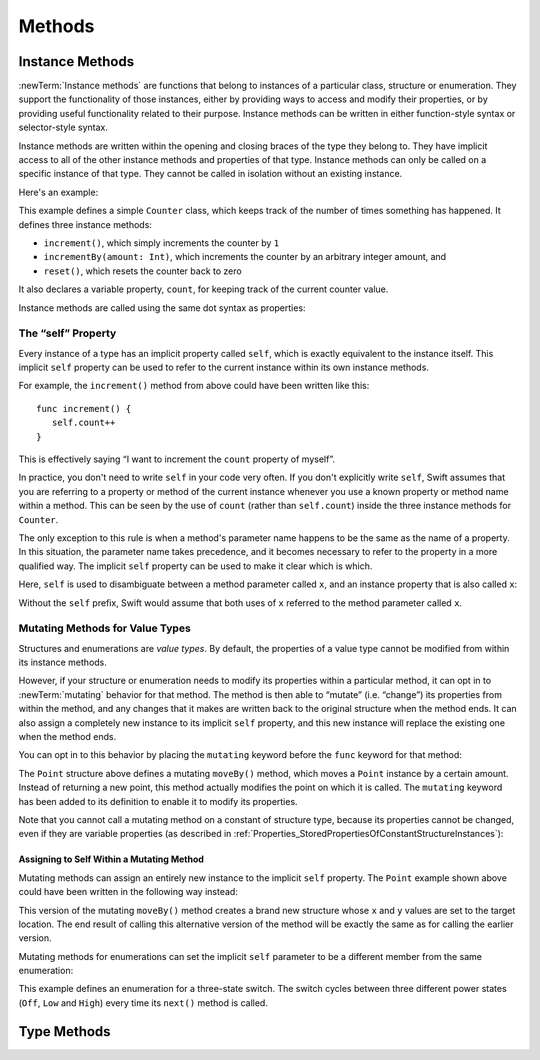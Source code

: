 Methods
=======

.. write-me::

.. _Methods_InstanceMethods:

Instance Methods
----------------

:newTerm:`Instance methods` are functions that belong to instances of
a particular class, structure or enumeration.
They support the functionality of those instances,
either by providing ways to access and modify their properties,
or by providing useful functionality related to their purpose.
Instance methods can be written in either function-style syntax or selector-style syntax.

Instance methods are written within the opening and closing braces of the type they belong to.
They have implicit access to all of the other instance methods and properties of that type.
Instance methods can only be called on a specific instance of that type.
They cannot be called in isolation without an existing instance.

Here's an example:

.. testcode:: classesAndStructures

   -> class Counter {
         var count: Int = 0
         func increment() {
            count++
         }
         func incrementBy(amount: Int) {
            count += amount
         }
         func reset() {
            count = 0
         }
      }

This example defines a simple ``Counter`` class,
which keeps track of the number of times something has happened.
It defines three instance methods:

* ``increment()``, which simply increments the counter by ``1``
* ``incrementBy(amount: Int)``, which increments the counter by an arbitrary integer amount, and
* ``reset()``, which resets the counter back to zero

It also declares a variable property, ``count``,
for keeping track of the current counter value.

Instance methods are called using the same dot syntax as properties:

.. testcode:: classesAndStructures

   -> let counter = Counter()
   << // counter : Counter = <Counter instance>
   /> initial counter value is \(counter.count)
   </ initial counter value is 0
   -> counter.increment()
   /> counter value is now \(counter.count)
   </ counter value is now 1
   -> counter.incrementBy(5)
   /> counter value is now \(counter.count)
   </ counter value is now 6
   -> counter.reset()
   /> counter value is now \(counter.count)
   </ counter value is now 0

.. _Methods_TheSelfProperty:

The “self” Property
~~~~~~~~~~~~~~~~~~~~

Every instance of a type has an implicit property called ``self``,
which is exactly equivalent to the instance itself.
This implicit ``self`` property can be used
to refer to the current instance within its own instance methods.

For example, the ``increment()`` method from above could have been written like this:

::

   func increment() {
      self.count++
   }

This is effectively saying “I want to increment the ``count`` property of myself”.

In practice, you don't need to write ``self`` in your code very often.
If you don't explicitly write ``self``,
Swift assumes that you are referring to a property or method of the current instance
whenever you use a known property or method name within a method.
This can be seen by the use of ``count`` (rather than ``self.count``)
inside the three instance methods for ``Counter``.

The only exception to this rule is when a method's parameter name
happens to be the same as the name of a property.
In this situation, the parameter name takes precedence,
and it becomes necessary to refer to the property in a more qualified way.
The implicit ``self`` property can be used to make it clear which is which.

Here, ``self`` is used to disambiguate between
a method parameter called ``x``, and an instance property that is also called ``x``:

.. testcode:: self

   -> struct Point {
         var x = 0.0, y = 0.0
         func isToTheRightOfX(x: Double) -> Bool {
            return self.x > x
         }
      }
   -> let somePoint = Point(4.0, 5.0)
   << // somePoint : Point = Point(4.0, 5.0)
   -> if somePoint.isToTheRightOfX(1.0) {
         println("This point is to the right of the line where x == 1.0")
      }
   <- This point is to the right of the line where x == 1.0

Without the ``self`` prefix,
Swift would assume that both uses of ``x`` referred to the method parameter called ``x``.

.. _Methods_MutatingMethodsForValueTypes:

Mutating Methods for Value Types
~~~~~~~~~~~~~~~~~~~~~~~~~~~~~~~~

Structures and enumerations are *value types*.
By default, the properties of a value type cannot be modified from within its instance methods.

.. TODO: find out why.
.. TODO: once I actually know why, explain it. 

However, if your structure or enumeration needs to modify its properties within a particular method,
it can opt in to :newTerm:`mutating` behavior for that method.
The method is then able to “mutate” (i.e. “change”)
its properties from within the method,
and any changes that it makes are written back to the original structure when the method ends.
It can also assign a completely new instance to its implicit ``self`` property,
and this new instance will replace the existing one when the method ends.

You can opt in to this behavior by placing the ``mutating`` keyword
before the ``func`` keyword for that method:

.. testcode:: selfStructures

   -> struct Point {
         var x = 0.0, y = 0.0
         mutating func moveBy(deltaX: Double, deltaY: Double) {
            x += deltaX
            y += deltaY
         }
      }
   -> var somePoint = Point(1.0, 1.0)
   << // somePoint : Point = Point(1.0, 1.0)
   -> somePoint.moveBy(2.0, 3.0)
   -> println("The point is now at (\(somePoint.x), \(somePoint.y))")
   <- The point is now at (3.0, 4.0)

The ``Point`` structure above defines a mutating ``moveBy()`` method,
which moves a ``Point`` instance by a certain amount.
Instead of returning a new point,
this method actually modifies the point on which it is called.
The ``mutating`` keyword has been added to its definition
to enable it to modify its properties.

Note that you cannot call a mutating method on a constant of structure type,
because its properties cannot be changed, even if they are variable properties
(as described in :ref:`Properties_StoredPropertiesOfConstantStructureInstances`):

.. testcode:: selfStructures

   -> let fixedPoint = Point(3.0, 3.0)
   << // fixedPoint : Point = Point(3.0, 3.0)
   -> fixedPoint.moveBy(2.0, 3.0)
   !! <REPL Input>:1:1: error: 'Point' does not have a member named 'moveBy'
   !! fixedPoint.moveBy(2.0, 3.0)
   !! ^          ~~~~~~
   // this will report an error

.. TODO: talk about @!mutating as well.
   Struct setters are implicitly 'mutating' by default and thus do not work on 'let's.
   However, JoeG says that this ought to work
   if the setter for the computed property is explicitly defined as @!mutating.

.. _Methods_AssigningToSelfWithinAMutatingMethod:

Assigning to Self Within a Mutating Method
__________________________________________

Mutating methods can assign an entirely new instance to the implicit ``self`` property.
The ``Point`` example shown above could have been written in the following way instead:

.. testcode:: selfStructuresAssign

   -> struct Point {
         var x = 0.0, y = 0.0
         mutating func moveBy(deltaX: Double, deltaY: Double) {
            self = Point(x + deltaX, y + deltaY)
         }
      }
   >> var somePoint = Point(1.0, 1.0)
   << // somePoint : Point = Point(1.0, 1.0)
   >> somePoint.moveBy(2.0, 3.0)
   >> println("The point is now at (\(somePoint.x), \(somePoint.y))")
   << The point is now at (3.0, 4.0)

This version of the mutating ``moveBy()`` method creates a brand new structure
whose ``x`` and ``y`` values are set to the target location.
The end result of calling this alternative version of the method
will be exactly the same as for calling the earlier version.

Mutating methods for enumerations can set the implicit ``self`` parameter to be
a different member from the same enumeration:

.. testcode:: selfEnumerations

   -> enum TriStateSwitch {
         case Off, Low, High
         mutating func next() {
            switch self {
               case Off:
                  self = Low
               case Low:
                  self = High
               case High:
                  self = Off
            }
         }
      }
   -> var ovenLight = TriStateSwitch.Low
   << // ovenLight : TriStateSwitch = <unprintable value>
   -> ovenLight.next()
   // ovenLight is now equal to .High
   -> ovenLight.next()
   // ovenLight is now equal to .Off

This example defines an enumeration for a three-state switch.
The switch cycles between three different power states
(``Off``, ``Low`` and ``High``)
every time its ``next()`` method is called.

.. _Methods_TypeMethods:

Type Methods
------------

.. write-me::

.. see release notes from 2013-12-18 for a note about lazy initialization
.. mention that type methods can access type properties (and other type methods?)
   without needing to reference the type's name,
   as they also get an implicit ``self`` parameter.

